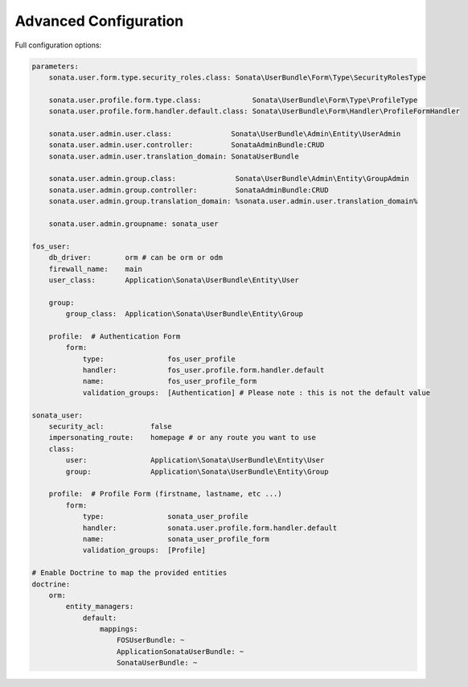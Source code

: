 Advanced Configuration
======================

Full configuration options:

.. code-block:: yaml

    parameters:
        sonata.user.form.type.security_roles.class: Sonata\UserBundle\Form\Type\SecurityRolesType

        sonata.user.profile.form.type.class:            Sonata\UserBundle\Form\Type\ProfileType
        sonata.user.profile.form.handler.default.class: Sonata\UserBundle\Form\Handler\ProfileFormHandler

        sonata.user.admin.user.class:              Sonata\UserBundle\Admin\Entity\UserAdmin
        sonata.user.admin.user.controller:         SonataAdminBundle:CRUD
        sonata.user.admin.user.translation_domain: SonataUserBundle

        sonata.user.admin.group.class:              Sonata\UserBundle\Admin\Entity\GroupAdmin
        sonata.user.admin.group.controller:         SonataAdminBundle:CRUD
        sonata.user.admin.group.translation_domain: %sonata.user.admin.user.translation_domain%

        sonata.user.admin.groupname: sonata_user

    fos_user:
        db_driver:        orm # can be orm or odm
        firewall_name:    main
        user_class:       Application\Sonata\UserBundle\Entity\User

        group:
            group_class:  Application\Sonata\UserBundle\Entity\Group

        profile:  # Authentication Form
            form:
                type:               fos_user_profile
                handler:            fos_user.profile.form.handler.default
                name:               fos_user_profile_form
                validation_groups:  [Authentication] # Please note : this is not the default value

    sonata_user:
        security_acl:           false
        impersonating_route:    homepage # or any route you want to use
        class:
            user:               Application\Sonata\UserBundle\Entity\User
            group:              Application\Sonata\UserBundle\Entity\Group

        profile:  # Profile Form (firstname, lastname, etc ...)
            form:
                type:               sonata_user_profile
                handler:            sonata.user.profile.form.handler.default
                name:               sonata_user_profile_form
                validation_groups:  [Profile]

    # Enable Doctrine to map the provided entities
    doctrine:
        orm:
            entity_managers:
                default:
                    mappings:
                        FOSUserBundle: ~
                        ApplicationSonataUserBundle: ~
                        SonataUserBundle: ~
